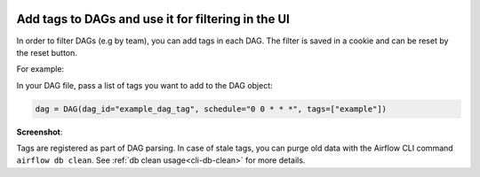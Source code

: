  .. Licensed to the Apache Software Foundation (ASF) under one
    or more contributor license agreements.  See the NOTICE file
    distributed with this work for additional information
    regarding copyright ownership.  The ASF licenses this file
    to you under the Apache License, Version 2.0 (the
    "License"); you may not use this file except in compliance
    with the License.  You may obtain a copy of the License at

 ..   http://www.apache.org/licenses/LICENSE-2.0

 .. Unless required by applicable law or agreed to in writing,
    software distributed under the License is distributed on an
    "AS IS" BASIS, WITHOUT WARRANTIES OR CONDITIONS OF ANY
    KIND, either express or implied.  See the License for the
    specific language governing permissions and limitations
    under the License.




Add tags to DAGs and use it for filtering in the UI
===================================================

.. versionadded:: 1.10.8

In order to filter DAGs (e.g by team), you can add tags in each DAG.
The filter is saved in a cookie and can be reset by the reset button.

For example:

In your DAG file, pass a list of tags you want to add to the DAG object:

.. code-block:: python

  dag = DAG(dag_id="example_dag_tag", schedule="0 0 * * *", tags=["example"])


**Screenshot**:

.. image:: ../img/add-dag-tags.png

Tags are registered as part of DAG parsing.
In case of stale tags, you can purge old data with the Airflow CLI command ``airflow db clean``.
See :ref:`db clean usage<cli-db-clean>` for more details.
